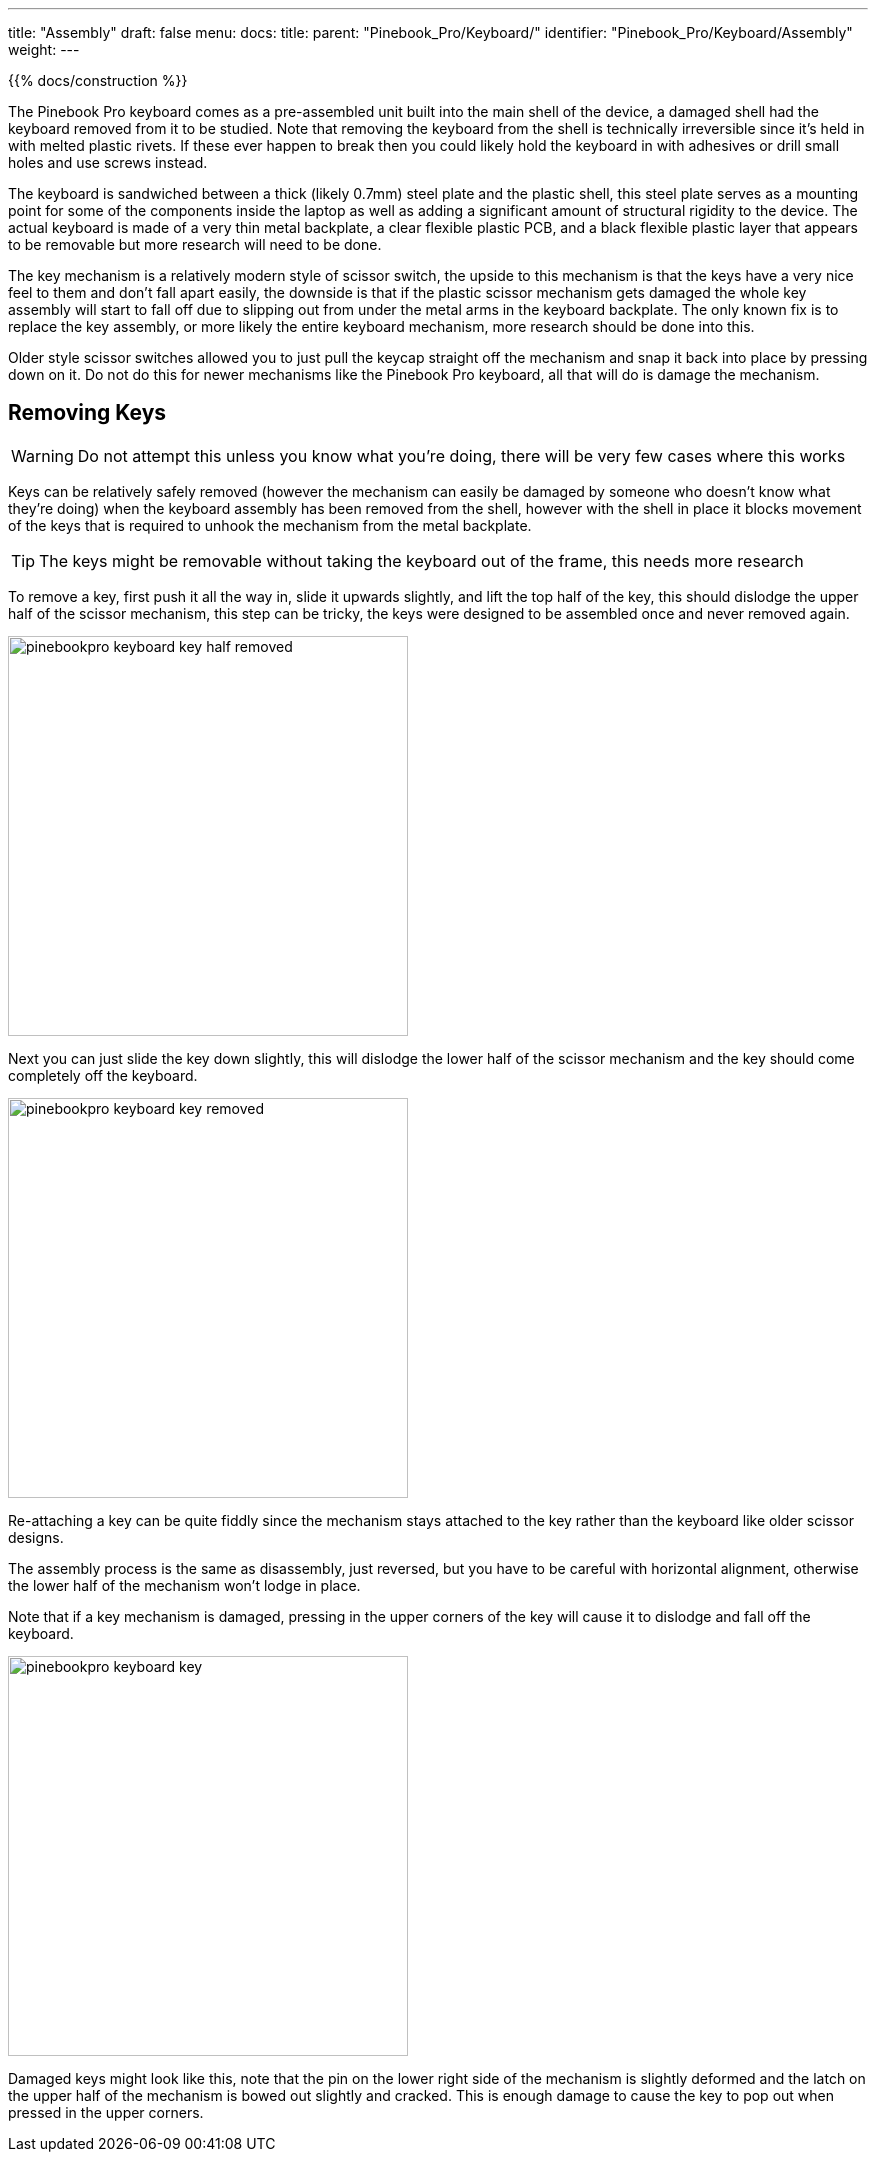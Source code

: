 ---
title: "Assembly"
draft: false
menu:
  docs:
    title:
    parent: "Pinebook_Pro/Keyboard/"
    identifier: "Pinebook_Pro/Keyboard/Assembly"
    weight: 
---

{{% docs/construction %}}

The Pinebook Pro keyboard comes as a pre-assembled unit built into the main shell of the device, a damaged shell had the keyboard removed from it to be studied.
Note that removing the keyboard from the shell is technically irreversible since it's held in with melted plastic rivets. If these ever happen to break then you could likely hold the keyboard in with adhesives or drill small holes and use screws instead.

The keyboard is sandwiched between a thick (likely 0.7mm) steel plate and the plastic shell, this steel plate serves as a mounting point for some of the components inside the laptop as well as adding a significant amount of structural rigidity to the device. The actual keyboard is made of a very thin metal backplate, a clear flexible plastic PCB, and a black flexible plastic layer that appears to be removable but more research will need to be done.

The key mechanism is a relatively modern style of scissor switch, the upside to this mechanism is that the keys have a very nice feel to them and don't fall apart easily, the downside is that if the plastic scissor mechanism gets damaged the whole key assembly will start to fall off due to slipping out from under the metal arms in the keyboard backplate. The only known fix is to replace the key assembly, or more likely the entire keyboard mechanism, more research should be done into this.

Older style scissor switches allowed you to just pull the keycap straight off the mechanism and snap it back into place by pressing down on it. Do not do this for newer mechanisms like the Pinebook Pro keyboard, all that will do is damage the mechanism.

== Removing Keys

WARNING: Do not attempt this unless you know what you're doing, there will be very few cases where this works

Keys can be relatively safely removed (however the mechanism can easily be damaged by someone who doesn't know what they're doing) when the keyboard assembly has been removed from the shell, however with the shell in place it blocks movement of the keys that is required to unhook the mechanism from the metal backplate.

TIP: The keys might be removable without taking the keyboard out of the frame, this needs more research

To remove a key, first push it all the way in, slide it upwards slightly, and lift the top half of the key, this should dislodge the upper half of the scissor mechanism, this step can be tricky, the keys were designed to be assembled once and never removed again.

image:/documentation/images/pinebookpro_keyboard_key-half-removed.jpg[width=400]

Next you can just slide the key down slightly, this will dislodge the lower half of the scissor mechanism and the key should come completely off the keyboard.

image:/documentation/images/pinebookpro_keyboard_key-removed.jpg[width=400]

Re-attaching a key can be quite fiddly since the mechanism stays attached to the key rather than the keyboard like older scissor designs.

The assembly process is the same as disassembly, just reversed, but you have to be careful with horizontal alignment, otherwise the lower half of the mechanism won't lodge in place.

Note that if a key mechanism is damaged, pressing in the upper corners of the key will cause it to dislodge and fall off the keyboard.

image:/documentation/images/pinebookpro_keyboard_key.jpg[width=400]

Damaged keys might look like this, note that the pin on the lower right side of the mechanism is slightly deformed and the latch on the upper half of the mechanism is bowed out slightly and cracked.
This is enough damage to cause the key to pop out when pressed in the upper corners.

